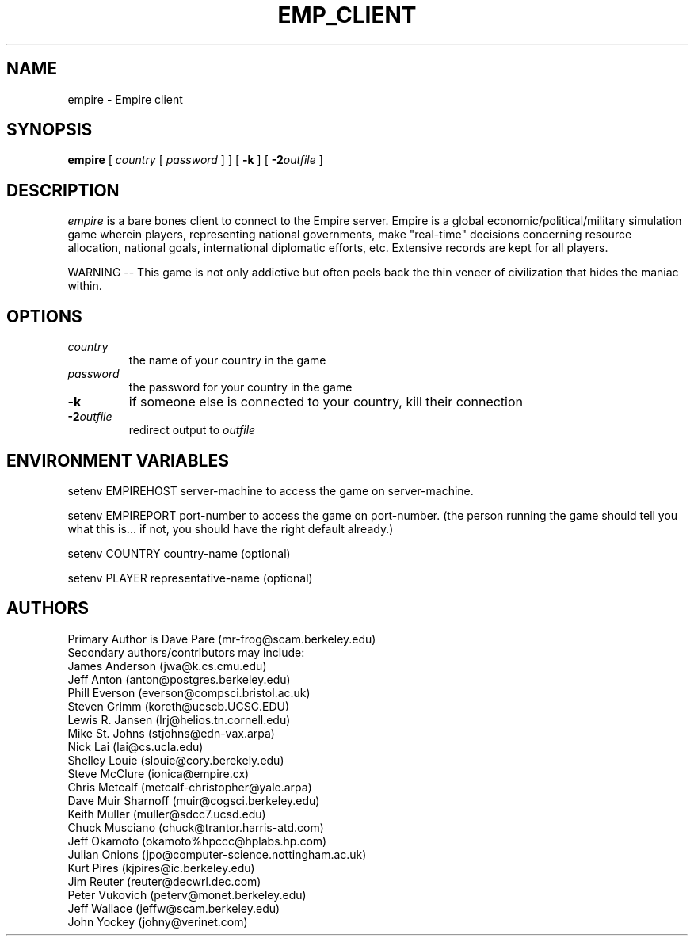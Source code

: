 .TH EMP_CLIENT 6
.UC
.SH NAME
empire \- Empire client
.SH SYNOPSIS
.B empire
[
.IR country
[
.IR password
]
]
[
.BI \-k
]
[
.BI \-2 outfile
]
.br
.SH DESCRIPTION
.I empire
is a bare bones client to connect to the Empire server.  Empire is a
global economic/political/military simulation game wherein players,
representing national governments, make "real-time" decisions
concerning resource allocation, national goals, international
diplomatic efforts, etc.  Extensive records are kept for all players.
.PP
WARNING -- This game is not only addictive but often peels back
the thin veneer of civilization that hides the maniac within.
.SH OPTIONS
.TP
.IR country
the name of your country in the game
.TP
.IR password
the password for your country in the game
.TP
.BI \-k
if someone else is connected to your country, kill their connection
.TP
.BI \-2 outfile
redirect output to 
.I outfile
.SH ENVIRONMENT VARIABLES
setenv EMPIREHOST server-machine to access the game on server-machine.
.PP
setenv EMPIREPORT port-number to access the game on port-number.
(the person running the game should tell you what this is... if not, 
you should have the right default already.)
.PP
setenv COUNTRY country-name (optional)
.PP
setenv PLAYER representative-name (optional)
.SH AUTHORS
.nf
Primary Author is Dave Pare (mr-frog@scam.berkeley.edu)
Secondary authors/contributors may include:
James Anderson (jwa@k.cs.cmu.edu)
Jeff Anton (anton@postgres.berkeley.edu)
Phill Everson (everson@compsci.bristol.ac.uk)
Steven Grimm (koreth@ucscb.UCSC.EDU)
Lewis R. Jansen (lrj@helios.tn.cornell.edu)
Mike St. Johns (stjohns@edn-vax.arpa)
Nick Lai (lai@cs.ucla.edu)
Shelley Louie (slouie@cory.berekely.edu)
Steve McClure (ionica@empire.cx)
Chris Metcalf (metcalf-christopher@yale.arpa)
Dave Muir Sharnoff (muir@cogsci.berkeley.edu)
Keith Muller (muller@sdcc7.ucsd.edu)
Chuck Musciano (chuck@trantor.harris-atd.com)
Jeff Okamoto (okamoto%hpccc@hplabs.hp.com)
Julian Onions (jpo@computer-science.nottingham.ac.uk)
Kurt Pires (kjpires@ic.berkeley.edu)
Jim Reuter (reuter@decwrl.dec.com)
Peter Vukovich (peterv@monet.berkeley.edu)
Jeff Wallace (jeffw@scam.berkeley.edu)
John Yockey (johny@verinet.com)
